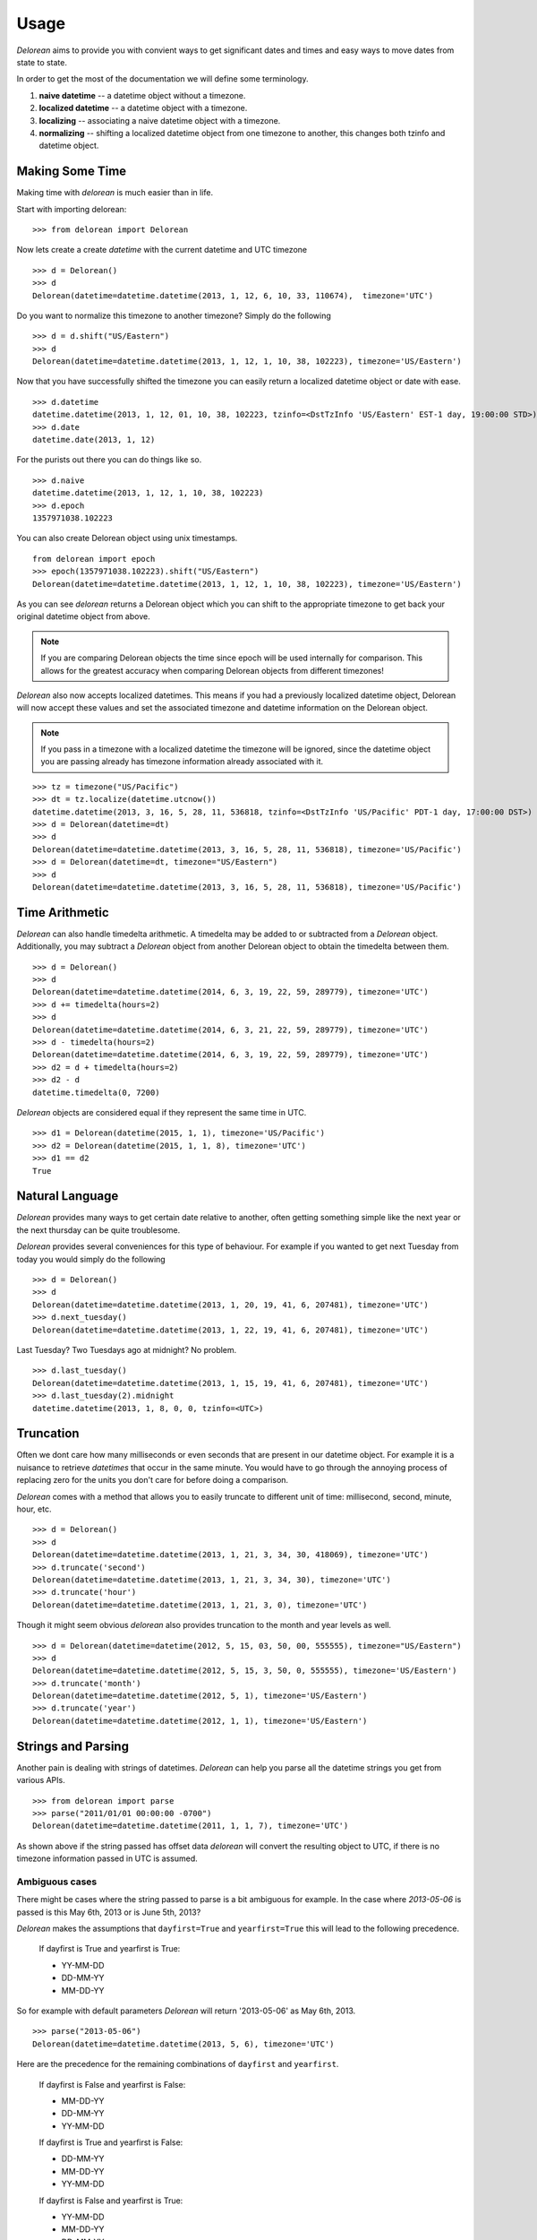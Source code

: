 Usage
=====
`Delorean` aims to provide you with convient ways to get significant dates and times and easy ways to move dates from state to state.

In order to get the most of the documentation we will define some terminology.

1. **naive datetime** -- a datetime object without a timezone.
2. **localized datetime** -- a datetime object with a timezone.
3. **localizing** -- associating a naive datetime object with a timezone.
4. **normalizing** -- shifting a  localized datetime object from one timezone to another, this changes both tzinfo and datetime object.


Making Some Time
^^^^^^^^^^^^^^^^

Making time with `delorean` is much easier than in life.

Start with importing delorean::

    >>> from delorean import Delorean

Now lets create a create `datetime` with the current datetime and UTC timezone
::

    >>> d = Delorean()
    >>> d
    Delorean(datetime=datetime.datetime(2013, 1, 12, 6, 10, 33, 110674),  timezone='UTC')

Do you want to normalize this timezone to another timezone? Simply do the following
::

   >>> d = d.shift("US/Eastern")
   >>> d
   Delorean(datetime=datetime.datetime(2013, 1, 12, 1, 10, 38, 102223), timezone='US/Eastern')

Now that you have successfully shifted the timezone you can easily return a localized datetime object or date with ease.
::

    >>> d.datetime
    datetime.datetime(2013, 1, 12, 01, 10, 38, 102223, tzinfo=<DstTzInfo 'US/Eastern' EST-1 day, 19:00:00 STD>)
    >>> d.date
    datetime.date(2013, 1, 12)

For the purists out there you can do things like so.
::

    >>> d.naive
    datetime.datetime(2013, 1, 12, 1, 10, 38, 102223)
    >>> d.epoch
    1357971038.102223

You can also create Delorean object using unix timestamps.

::

    from delorean import epoch
    >>> epoch(1357971038.102223).shift("US/Eastern")
    Delorean(datetime=datetime.datetime(2013, 1, 12, 1, 10, 38, 102223), timezone='US/Eastern')

As you can see `delorean` returns a Delorean object which you can shift to the appropriate timezone to get back your original datetime object from above.


.. note::

    If you are comparing Delorean objects the time since epoch will be used internally
    for comparison. This allows for the greatest accuracy when comparing Delorean
    objects from different timezones!

`Delorean` also now accepts localized datetimes. This means if you had a previously localized datetime object, Delorean will now accept these values and set the associated timezone and datetime information on the Delorean object.

.. note::

    If you pass in a timezone with a localized datetime the timezone will be ignored, since the datetime object you are passing already has timezone information already associated with it.


::

    >>> tz = timezone("US/Pacific")
    >>> dt = tz.localize(datetime.utcnow())
    datetime.datetime(2013, 3, 16, 5, 28, 11, 536818, tzinfo=<DstTzInfo 'US/Pacific' PDT-1 day, 17:00:00 DST>)
    >>> d = Delorean(datetime=dt)
    >>> d
    Delorean(datetime=datetime.datetime(2013, 3, 16, 5, 28, 11, 536818), timezone='US/Pacific')
    >>> d = Delorean(datetime=dt, timezone="US/Eastern")
    >>> d
    Delorean(datetime=datetime.datetime(2013, 3, 16, 5, 28, 11, 536818), timezone='US/Pacific')

Time Arithmetic
^^^^^^^^^^^^^^^

`Delorean` can also handle timedelta arithmetic. A timedelta may be added to or subtracted from a `Delorean` object.
Additionally, you may subtract a `Delorean` object from another Delorean object to obtain the timedelta between them.

::

    >>> d = Delorean()
    >>> d
    Delorean(datetime=datetime.datetime(2014, 6, 3, 19, 22, 59, 289779), timezone='UTC')
    >>> d += timedelta(hours=2)
    >>> d
    Delorean(datetime=datetime.datetime(2014, 6, 3, 21, 22, 59, 289779), timezone='UTC')
    >>> d - timedelta(hours=2)
    Delorean(datetime=datetime.datetime(2014, 6, 3, 19, 22, 59, 289779), timezone='UTC')
    >>> d2 = d + timedelta(hours=2)
    >>> d2 - d
    datetime.timedelta(0, 7200)

`Delorean` objects are considered equal if they represent the same time in UTC.

::

    >>> d1 = Delorean(datetime(2015, 1, 1), timezone='US/Pacific')
    >>> d2 = Delorean(datetime(2015, 1, 1, 8), timezone='UTC')
    >>> d1 == d2
    True

Natural Language
^^^^^^^^^^^^^^^^
`Delorean` provides many ways to get certain date relative to another, often getting something simple like the next year or the next thursday can be quite troublesome.

`Delorean` provides several conveniences for this type of behaviour. For example if you wanted to get next Tuesday from today you would simply do the following
::

    >>> d = Delorean()
    >>> d
    Delorean(datetime=datetime.datetime(2013, 1, 20, 19, 41, 6, 207481), timezone='UTC')
    >>> d.next_tuesday()
    Delorean(datetime=datetime.datetime(2013, 1, 22, 19, 41, 6, 207481), timezone='UTC')

Last Tuesday? Two Tuesdays ago at midnight? No problem.

::

    >>> d.last_tuesday()
    Delorean(datetime=datetime.datetime(2013, 1, 15, 19, 41, 6, 207481), timezone='UTC')
    >>> d.last_tuesday(2).midnight
    datetime.datetime(2013, 1, 8, 0, 0, tzinfo=<UTC>)

Truncation
^^^^^^^^^^
Often we dont care how many milliseconds or even seconds that are present in our datetime object. For example it is a nuisance to retrieve `datetimes` that occur in the same minute. You would have to go through the annoying process of replacing zero for the units you don't care for before doing a comparison.


`Delorean` comes with a method that allows you to easily truncate to different unit of time: millisecond, second, minute, hour, etc.
::

    >>> d = Delorean()
    >>> d
    Delorean(datetime=datetime.datetime(2013, 1, 21, 3, 34, 30, 418069), timezone='UTC')
    >>> d.truncate('second')
    Delorean(datetime=datetime.datetime(2013, 1, 21, 3, 34, 30), timezone='UTC')
    >>> d.truncate('hour')
    Delorean(datetime=datetime.datetime(2013, 1, 21, 3, 0), timezone='UTC')

Though it might seem obvious `delorean` also provides truncation to the month and year levels as well.
::

    >>> d = Delorean(datetime=datetime(2012, 5, 15, 03, 50, 00, 555555), timezone="US/Eastern")
    >>> d
    Delorean(datetime=datetime.datetime(2012, 5, 15, 3, 50, 0, 555555), timezone='US/Eastern')
    >>> d.truncate('month')
    Delorean(datetime=datetime.datetime(2012, 5, 1), timezone='US/Eastern')
    >>> d.truncate('year')
    Delorean(datetime=datetime.datetime(2012, 1, 1), timezone='US/Eastern')

Strings and Parsing
^^^^^^^^^^^^^^^^^^^
Another pain is dealing with strings of datetimes. `Delorean` can help you parse all the datetime strings you get from various APIs.
::

    >>> from delorean import parse
    >>> parse("2011/01/01 00:00:00 -0700")
    Delorean(datetime=datetime.datetime(2011, 1, 1, 7), timezone='UTC')

As shown above if the string passed has offset data `delorean` will convert the resulting object to UTC, if there is no timezone information passed in UTC is assumed.


Ambiguous cases
"""""""""""""""

There might be cases where the string passed to parse is a bit ambiguous for example. In the case where `2013-05-06` is passed is this May 6th, 2013 or is June 5th, 2013?

`Delorean` makes the assumptions that ``dayfirst=True`` and ``yearfirst=True`` this will lead to the following precedence.


    If dayfirst is True and yearfirst is True:

    - YY-MM-DD
    - DD-MM-YY
    - MM-DD-YY

So for example with default parameters `Delorean` will return '2013-05-06' as May 6th, 2013.
::

    >>> parse("2013-05-06")
    Delorean(datetime=datetime.datetime(2013, 5, 6), timezone='UTC')

Here are the precedence for the remaining combinations of ``dayfirst`` and ``yearfirst``.

    If dayfirst is False and yearfirst is False:

    - MM-DD-YY
    - DD-MM-YY
    - YY-MM-DD

    If dayfirst is True and yearfirst is False:

    - DD-MM-YY
    - MM-DD-YY
    - YY-MM-DD

    If dayfirst is False and yearfirst is True:

    - YY-MM-DD
    - MM-DD-YY
    - DD-MM-YY


Making A Few Stops
^^^^^^^^^^^^^^^^^^
Delorean wouldn't be complete without making a few stop in all the right places.
::

    >>> import delorean
    >>> from delorean import stops
    >>> for stop in stops(freq=delorean.HOURLY, count=10):    print stop
    ...
    Delorean(datetime=datetime.datetime(2013, 1, 21, 6, 25, 33), timezone='UTC')
    Delorean(datetime=datetime.datetime(2013, 1, 21, 7, 25, 33), timezone='UTC')
    Delorean(datetime=datetime.datetime(2013, 1, 21, 8, 25, 33), timezone='UTC')
    Delorean(datetime=datetime.datetime(2013, 1, 21, 9, 25, 33), timezone='UTC')
    Delorean(datetime=datetime.datetime(2013, 1, 21, 10, 25, 33), timezone='UTC')
    Delorean(datetime=datetime.datetime(2013, 1, 21, 11, 25, 33), timezone='UTC')
    Delorean(datetime=datetime.datetime(2013, 1, 21, 12, 25, 33), timezone='UTC')
    Delorean(datetime=datetime.datetime(2013, 1, 21, 13, 25, 33), timezone='UTC')
    Delorean(datetime=datetime.datetime(2013, 1, 21, 14, 25, 33), timezone='UTC')
    Delorean(datetime=datetime.datetime(2013, 1, 21, 15, 25, 33), timezone='UTC')

This allows you to do clever composition like daily, hourly, etc. This method is a generator that produces `Delorean` objects. Excellent for things like getting every Tuesday for the next 10 weeks, or every other hour for the next three months.

With Power Comes
""""""""""""""""

Now that you can do this you can also specify ``timezones`` as well ``start`` and ``stop`` dates for iteration.
::

    >>> import delorean
    >>> from delorean import stops
    >>> from datetime import datetime
    >>> d1 = datetime(2012, 5, 06)
    >>> d2 = datetime(2013, 5, 06)

.. note::

   The ``stops`` method only accepts naive datetime ``start`` and ``stop`` values.

Now in the case where you provide `timezone`, `start`, and `stop` all is good in the world!
::

    >>> for stop in stops(freq=delorean.DAILY, count=10, timezone="US/Eastern", start=d1, stop=d2):    print stop
    ...
    Delorean(datetime=datetime.datetime(2012, 5, 6), timezone='US/Eastern')
    Delorean(datetime=datetime.datetime(2012, 5, 7), timezone='US/Eastern')
    Delorean(datetime=datetime.datetime(2012, 5, 8), timezone='US/Eastern')
    Delorean(datetime=datetime.datetime(2012, 5, 9), timezone='US/Eastern')
    Delorean(datetime=datetime.datetime(2012, 5, 10), timezone='US/Eastern')
    Delorean(datetime=datetime.datetime(2012, 5, 11), timezone='US/Eastern')
    Delorean(datetime=datetime.datetime(2012, 5, 12), timezone='US/Eastern')
    Delorean(datetime=datetime.datetime(2012, 5, 13), timezone='US/Eastern')
    Delorean(datetime=datetime.datetime(2012, 5, 14), timezone='US/Eastern')
    Delorean(datetime=datetime.datetime(2012, 5, 15), timezone='US/Eastern')


.. note::

   if no ``start`` or ``timezone`` value is specified start is assumed to be localized UTC object. If timezone is provided
   a normalized UTC to the correct timezone.

Now in the case where a naive stop value is provided you can see why the follow error occurs if you take into account the above note.

.. doctest::
    :options: +SKIP

    >>> for stop in stops(freq=delorean.DAILY, timezone="US/Eastern", stop=d2):    print stop
    ...
    Traceback (most recent call last):
      File "<stdin>", line 1, in <module>
      File "delorean/interface.py", line 63, in stops
        bysecond=None, until=until, dtstart=start):
    TypeError: can't compare offset-naive and offset-aware datetimes

You will be better off in scenarios of this nature to skip using either and use count to limit the range of the values returned.

.. doctest::
    :options: +SKIP

    >>> from delorean import stops
    >>> for stop in stops(freq=delorean.DAILY, count=2, timezone="US/Eastern"):    print stop
    ...
    Delorean(datetime=datetime.datetime(2013, 1, 22, 0, 10, 10), timezone='US/Eastern')
    Delorean(datetime=datetime.datetime(2013, 1, 23, 0, 10, 10), timezone='US/Eastern')

